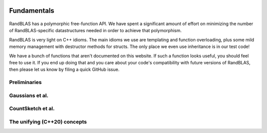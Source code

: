    .. |op| mathmacro:: \operatorname{op}
   .. |mat| mathmacro:: \operatorname{mat}
   .. |submat| mathmacro:: \operatorname{submat}
   .. |D| mathmacro:: \mathcal{D}
   .. |lda| mathmacro:: \texttt{lda}
   .. |ldb| mathmacro:: \texttt{ldb}
   .. |ldc| mathmacro:: \texttt{ldc}
   .. |opA| mathmacro:: \texttt{opA}
   .. |opB| mathmacro:: \texttt{opB}
   .. |opS| mathmacro:: \texttt{opS}
   .. |mtxA| mathmacro:: \mathbf{A}
   .. |mtxB| mathmacro:: \mathbf{B}
   .. |mtxC| mathmacro:: \mathbf{C}
   .. |mtxS| mathmacro:: \mathbf{S}
   .. |mtxX| mathmacro:: \mathbf{X}
   .. |mtxx| mathmacro:: \mathbf{x}
   .. |mtxy| mathmacro:: \mathbf{y}
   .. |ttt| mathmacro:: \texttt

********************************************************************
Fundamentals
********************************************************************

  ..  very similar effects can be achieved in C, Fortran, or Julia. While there are 
  ..  certainly some popular programming languages that don't support this kind of API
  ..  (e.g., MATLAB, Python, and R), accessing RandBLAS from these languages should
  ..  be mediated operator-overloaded objects in a way that's analogous to how one 
  ..  would access BLAS.

RandBLAS has a polymorphic free-function API. We have spent a significant amount of 
effort on minimizing the number of RandBLAS-specific datastructures needed in order
to achieve that polymorphism.

RandBLAS is very light on C++ idioms. The main idioms we use are
templating and function overloading, plus some mild memory management
with destructor methods for structs. The only place we even use inheritance is
in our test code!

We have a bunch of functions that aren't documented on this website.
If such a function looks useful, you should feel free to use it. If you
end up doing that and you care about your code's compatibility with future
versions of RandBLAS, then please let us know by filing a quick GitHub issue.


Preliminaries
=============

.. dropdown:: Short-axis vectors, long-axis vectors, and the Axis enum
  :animate: fade-in-slide-down 
  :color: light
    
  .. doxygenenum:: RandBLAS::Axis
      :project: RandBLAS

.. dropdown:: RNGState 
    :animate: fade-in-slide-down
    :color: light

    .. doxygenstruct:: RandBLAS::RNGState
      :project: RandBLAS
      :members:

Gaussians et al.
================

.. dropdown:: DenseDist : a distribution over matrices with i.i.d., mean-zero, variance-one entries
  :animate: fade-in-slide-down
  :color: light

  .. doxygenenum:: RandBLAS::ScalarDist
      :project: RandBLAS

  .. doxygenstruct:: RandBLAS::DenseDist
      :project: RandBLAS
      :members:

.. dropdown:: DenseSkOp : a sample from a DenseDist
  :animate: fade-in-slide-down
  :color: light

  .. doxygenstruct:: RandBLAS::DenseSkOp
    :project: RandBLAS
    :members: 

  .. doxygenfunction:: RandBLAS::fill_dense(DenseSkOp &S)
      :project: RandBLAS

  .. doxygenfunction:: RandBLAS::fill_dense(blas::Layout layout, const DenseDist &D, int64_t n_rows, int64_t n_cols, int64_t S_ro, int64_t S_co, T *buff, const RNGState<RNG> &seed)
      :project: RandBLAS


CountSketch et al.
==================

.. dropdown:: SparseDist : a distribution over structured sparse matrices
  :animate: fade-in-slide-down
  :color: light

  .. doxygenstruct:: RandBLAS::SparseDist
    :project: RandBLAS
    :members:

.. dropdown:: SparseSkOp : a sample from a SparseDist
  :animate: fade-in-slide-down
  :color: light

  .. doxygenstruct:: RandBLAS::SparseSkOp
    :project: RandBLAS
    :members: 

  .. doxygenfunction:: RandBLAS::fill_sparse(SparseSkOp &S)
    :project: RandBLAS

  .. doxygenfunction:: RandBLAS::fill_sparse(const SparseDist &D, int64_t &nnz, T* vals, sint_t* rows, sint_t* cols, const state_t &seed_state)
    :project: RandBLAS



The unifying (C++20) concepts
=============================

.. dropdown:: SketchingDistribution
    :animate: fade-in-slide-down
    :color: light

    .. doxygenconcept:: RandBLAS::SketchingDistribution
      :project: RandBLAS


.. dropdown:: SketchingOperator
    :animate: fade-in-slide-down
    :color: light
  
    .. doxygenconcept:: RandBLAS::SketchingOperator
      :project: RandBLAS

